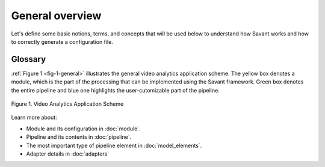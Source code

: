 General overview
================

Let's define some basic notions, terms, and concepts that will be used below
to understand how Savant works and how to correctly generate a configuration file.

Glossary
--------

.. glossary::

  **Video stream**
    A time sequence of frames of a specific format encoded into a bit stream.

  **Frame**
    A single image of a video stream.

  **Module**
    A processing unit that receives video streams and generates or enriches meta information
    about objects and events in those video streams.
    A module can be deployed on edge devices or in the cloud.

  **Adapter**
    An input or output unit. Provides data for a module or receives module output and transforms it to task-specific format:
    video files, window display, etc.

  **Pipeline**
    The main entity of the module that consists of a sequence of elements that implement required frame processing. This sequence has one input (src) and one output (sink).

  **Element**
    A unit of processing logic for a batch of frames that adds new or enriches existing meta information for each frame. This entity is a part of the Pipeline. An element can be an inference model, a deepstream plugin or a custom function.

  **Object**
    A problem-specific entity that is physically present on a frame, eg. a person or a car. An object is described using special structures in the frame meta data. An object's position is specified using bounding boxes of either of two types: axis-aligned bounding box or rotated bounding box.

  **Attribute**
    An arbitrary property of an object. For example: gender, age, color, object class, identifier, etc.

:ref:`Figure 1 <fig-1-general>` illustrates the general video analytics application scheme.
The yellow box denotes a module, which is the part of the processing that can be implemented using the Savant framework.
Green box denotes the entire pipeline and blue one highlights the user-cutomizable part of the pipeline.

.. _fig-1-general:

.. figure:: images/pic1.png
   :width: 600
   :align: center

   Figure 1. Video Analytics Application Scheme


Learn more about:

* Module and its configuration in :doc:`module`.
* Pipeline and its contents in :doc:`pipeline`.
* The most important type of pipeline element in :doc:`model_elements`.
* Adapter details in :doc:`adapters`
